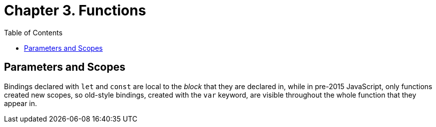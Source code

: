 = Chapter 3. Functions
:toc:

== Parameters and Scopes

Bindings declared with `let` and `const` are local to the _block_ that they are declared in, while in pre-2015 JavaScript, only functions created new scopes, so old-style bindings, created with the `var` keyword, are visible throughout the whole function that they appear in.
